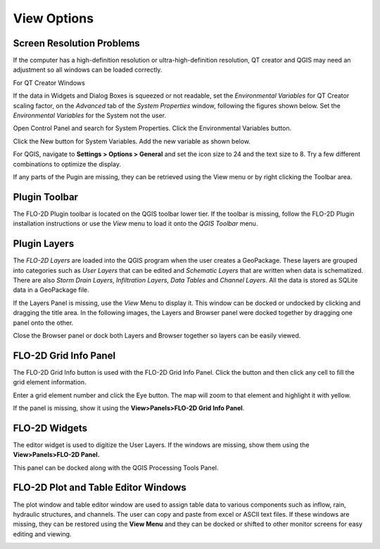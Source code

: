 View Options
============

Screen Resolution Problems
--------------------------

If the computer has a high-definition resolution or ultra-high-definition resolution, QT creator and QGIS may need an adjustment so all windows can be
loaded correctly.

For QT Creator Windows

If the data in Widgets and Dialog Boxes is squeezed or not readable, set the *Environmental Variables* for QT Creator scaling factor, on the
*Advanced* tab of the *System Properties* window, following the figures shown below.
Set the *Environmental Variables* for the System not the user.

Open Control Panel and search for System Properties.
Click the Environmental Variables button.

.. image:: ../img/View-Options/View002.png

Click the New button for System Variables.
Add the new variable as shown below.

.. image:: ../img/View-Options/View003.png

.. image:: ../img/View-Options/View004.png

For QGIS, navigate to **Settings > Options > General** and set the icon size to 24 and the text size to 8.
Try a few different combinations to optimize the display.

.. image:: ../img/View-Options/View005.png

If any parts of the Pugin are missing, they can be retrieved using the View menu or by right clicking the Toolbar area.

|View012| |View013|

Plugin Toolbar
--------------

The FLO-2D Plugin toolbar is located on the QGIS toolbar lower tier.
If the toolbar is missing, follow the FLO-2D Plugin installation instructions or use the *View* menu to load it onto the *QGIS Toolbar* menu.

.. image:: ../img/View-Options/View006.png

Plugin Layers
-------------

The *FLO-2D Layers* are loaded into the QGIS program when the user creates a GeoPackage.
These layers are grouped into categories such as *User Layers* that can be edited and *Schematic Layers* that are written when data is schematized.
There are also *Storm Drain Layers*, *Infiltration Layers*, *Data Tables* and *Channel Layers*.
All the data is stored as SQLite data in a GeoPackage file.

If the Layers Panel is missing, use the *View* Menu to display it.
This window can be docked or undocked by clicking and dragging the title area.
In the following images, the Layers and Browser panel were docked together by dragging one panel onto the other.

Close the Browser panel or dock both Layers and Browser together so layers can be easily viewed.

.. image:: ../img/View-Options/View007.png

FLO-2D Grid Info Panel
----------------------

.. image:: ../img/View-Options/View008.png

The FLO-2D Grid Info button is used with the FLO-2D Grid Info Panel.
Click the button and then click any cell to fill the grid element information.

.. image:: ../img/View-Options/View009.png

Enter a grid element number and click the Eye button.
The map will zoom to that element and highlight it with yellow.

If the panel is missing, show it using the **View>Panels>FLO-2D Grid Info Panel**.

FLO-2D Widgets
--------------

The editor widget is used to digitize the User Layers.
If the windows are missing, show them using the **View>Panels>FLO-2D Panel.**

.. image:: ../img/View-Options/View010.png

This panel can be docked along with the QGIS Processing Tools Panel.

.. image:: ../img/View-Options/View014.gif

FLO-2D Plot and Table Editor Windows
------------------------------------

The plot window and table editor window are used to assign table data to various components such as inflow, rain, hydraulic structures, and channels.
The user can copy and paste from excel or ASCII text files.
If these windows are missing, they can be restored using the **View Menu** and they can be docked or shifted to other monitor screens for easy editing
and viewing.

.. image:: ../img/View-Options/View011.png

.. |View012| image:: ../img/View-Options/View012.png
.. |View013| image:: ../img/View-Options/View013.png
